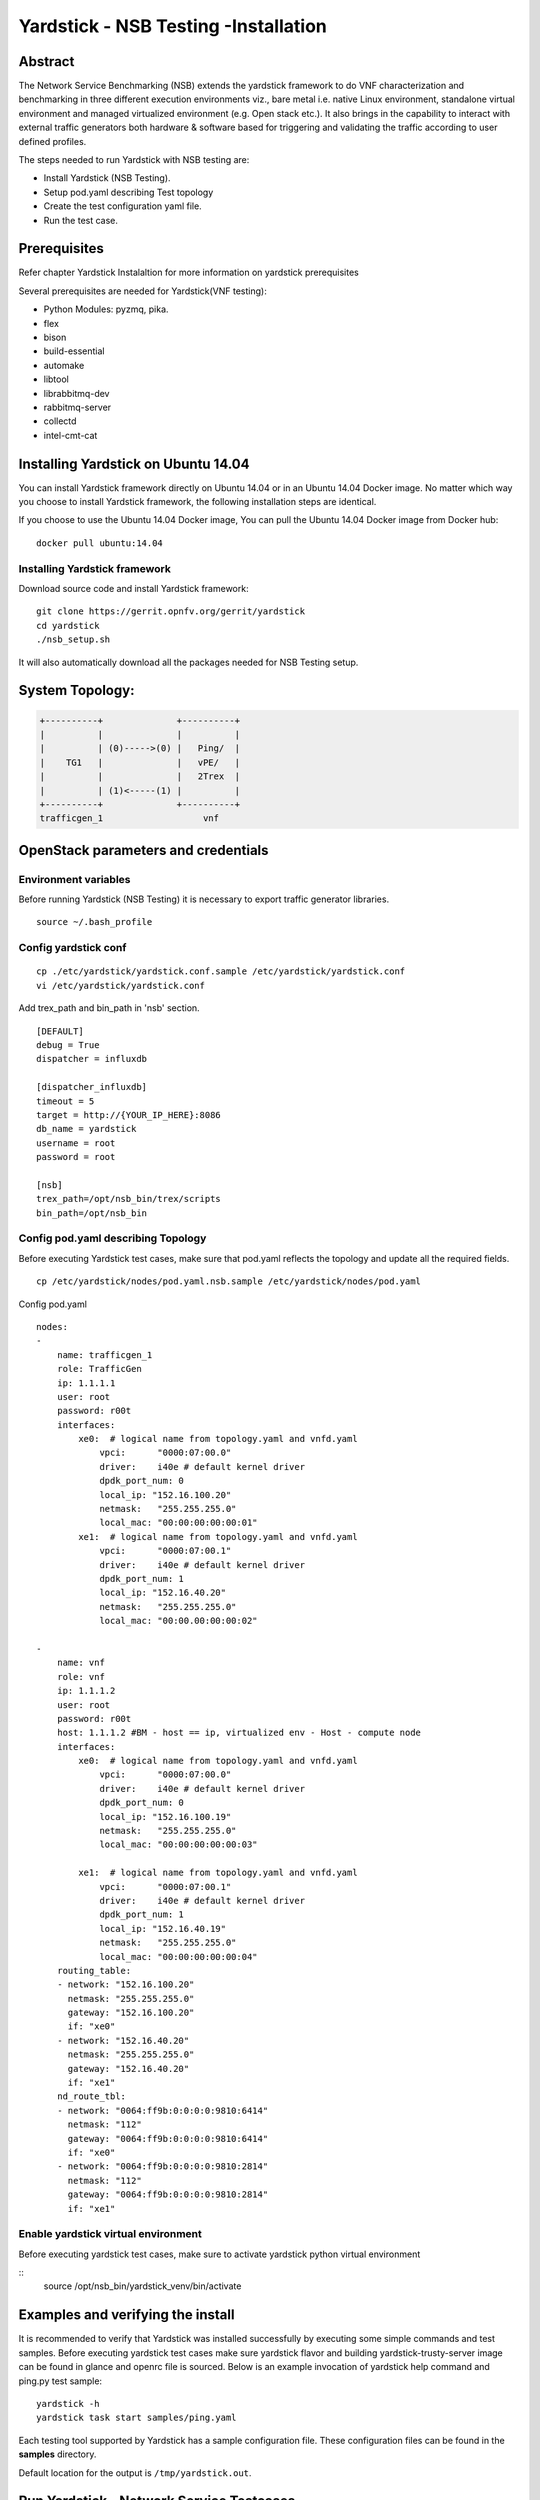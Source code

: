 .. This work is licensed under a Creative Commons Attribution 4.0 International
.. License.
.. http://creativecommons.org/licenses/by/4.0
.. (c) OPNFV, 2016-2017 Intel Corporation.

Yardstick - NSB Testing -Installation
=====================================

Abstract
--------

The Network Service Benchmarking (NSB) extends the yardstick framework to do
VNF characterization and benchmarking in three different execution
environments viz., bare metal i.e. native Linux environment, standalone virtual
environment and managed virtualized environment (e.g. Open stack etc.).
It also brings in the capability to interact with external traffic generators
both hardware & software based for triggering and validating the traffic
according to user defined profiles.

The steps needed to run Yardstick with NSB testing are:

* Install Yardstick (NSB Testing).
* Setup pod.yaml describing Test topology
* Create the test configuration yaml file.
* Run the test case.


Prerequisites
-------------

Refer chapter Yardstick Instalaltion for more information on yardstick
prerequisites

Several prerequisites are needed for Yardstick(VNF testing):

- Python Modules: pyzmq, pika.

- flex

- bison

- build-essential

- automake

- libtool

- librabbitmq-dev

- rabbitmq-server

- collectd

- intel-cmt-cat

Installing Yardstick on Ubuntu 14.04
------------------------------------

.. _install-framework:

You can install Yardstick framework directly on Ubuntu 14.04 or in an Ubuntu
14.04 Docker image. No matter which way you choose to install Yardstick
framework, the following installation steps are identical.

If you choose to use the Ubuntu 14.04 Docker image, You can pull the Ubuntu
14.04 Docker image from Docker hub:

::

  docker pull ubuntu:14.04

Installing Yardstick framework
^^^^^^^^^^^^^^^^^^^^^^^^^^^^^^
Download source code and install Yardstick framework:

::

  git clone https://gerrit.opnfv.org/gerrit/yardstick
  cd yardstick
  ./nsb_setup.sh

It will also automatically download all the packages needed for NSB Testing setup.

System Topology:
-----------------

.. code-block:: console

  +----------+              +----------+
  |          |              |          |
  |          | (0)----->(0) |   Ping/  |
  |    TG1   |              |   vPE/   |
  |          |              |   2Trex  |
  |          | (1)<-----(1) |          |
  +----------+              +----------+
  trafficgen_1                   vnf


OpenStack parameters and credentials
------------------------------------

Environment variables
^^^^^^^^^^^^^^^^^^^^^

Before running Yardstick (NSB Testing) it is necessary to export traffic
generator libraries.

::

    source ~/.bash_profile

Config yardstick conf
^^^^^^^^^^^^^^^^^^^^^^^^^^^^^^

::

    cp ./etc/yardstick/yardstick.conf.sample /etc/yardstick/yardstick.conf
    vi /etc/yardstick/yardstick.conf

Add trex_path and bin_path in 'nsb' section.

::

  [DEFAULT]
  debug = True
  dispatcher = influxdb

  [dispatcher_influxdb]
  timeout = 5
  target = http://{YOUR_IP_HERE}:8086
  db_name = yardstick
  username = root
  password = root

  [nsb]
  trex_path=/opt/nsb_bin/trex/scripts
  bin_path=/opt/nsb_bin


Config pod.yaml describing Topology
^^^^^^^^^^^^^^^^^^^^^^^^^^^^^^^^^^

Before executing Yardstick test cases, make sure that pod.yaml reflects the
topology and update all the required fields.

::

    cp /etc/yardstick/nodes/pod.yaml.nsb.sample /etc/yardstick/nodes/pod.yaml

Config pod.yaml
::
    nodes:
    -
        name: trafficgen_1
        role: TrafficGen
        ip: 1.1.1.1
        user: root
        password: r00t
        interfaces:
            xe0:  # logical name from topology.yaml and vnfd.yaml
                vpci:      "0000:07:00.0"
                driver:    i40e # default kernel driver
                dpdk_port_num: 0
                local_ip: "152.16.100.20"
                netmask:   "255.255.255.0"
                local_mac: "00:00:00:00:00:01"
            xe1:  # logical name from topology.yaml and vnfd.yaml
                vpci:      "0000:07:00.1"
                driver:    i40e # default kernel driver
                dpdk_port_num: 1
                local_ip: "152.16.40.20"
                netmask:   "255.255.255.0"
                local_mac: "00:00.00:00:00:02"

    -
        name: vnf
        role: vnf
        ip: 1.1.1.2
        user: root
        password: r00t
        host: 1.1.1.2 #BM - host == ip, virtualized env - Host - compute node
        interfaces:
            xe0:  # logical name from topology.yaml and vnfd.yaml
                vpci:      "0000:07:00.0"
                driver:    i40e # default kernel driver
                dpdk_port_num: 0
                local_ip: "152.16.100.19"
                netmask:   "255.255.255.0"
                local_mac: "00:00:00:00:00:03"

            xe1:  # logical name from topology.yaml and vnfd.yaml
                vpci:      "0000:07:00.1"
                driver:    i40e # default kernel driver
                dpdk_port_num: 1
                local_ip: "152.16.40.19"
                netmask:   "255.255.255.0"
                local_mac: "00:00:00:00:00:04"
        routing_table:
        - network: "152.16.100.20"
          netmask: "255.255.255.0"
          gateway: "152.16.100.20"
          if: "xe0"
        - network: "152.16.40.20"
          netmask: "255.255.255.0"
          gateway: "152.16.40.20"
          if: "xe1"
        nd_route_tbl:
        - network: "0064:ff9b:0:0:0:0:9810:6414"
          netmask: "112"
          gateway: "0064:ff9b:0:0:0:0:9810:6414"
          if: "xe0"
        - network: "0064:ff9b:0:0:0:0:9810:2814"
          netmask: "112"
          gateway: "0064:ff9b:0:0:0:0:9810:2814"
          if: "xe1"

Enable yardstick virtual environment
^^^^^^^^^^^^^^^^^^^^^^^^^^^^^^^^^^^^

Before executing yardstick test cases, make sure to activate yardstick
python virtual environment

::
    source /opt/nsb_bin/yardstick_venv/bin/activate


Examples and verifying the install
----------------------------------

It is recommended to verify that Yardstick was installed successfully
by executing some simple commands and test samples. Before executing yardstick
test cases make sure yardstick flavor and building yardstick-trusty-server
image can be found in glance and openrc file is sourced. Below is an example
invocation of yardstick help command and ping.py test sample:
::

  yardstick -h
  yardstick task start samples/ping.yaml

Each testing tool supported by Yardstick has a sample configuration file.
These configuration files can be found in the **samples** directory.

Default location for the output is ``/tmp/yardstick.out``.


Run Yardstick - Network Service Testcases
-----------------------------------------

NS testing - using NSBperf CLI
^^^^^^^^^^^^^^^^^^^^^^^^^^^^^^
::

  source /opt/nsb_setup/yardstick_venv/bin/activate
  PYTHONPATH: ". ~/.bash_profile"
  cd <yardstick_repo>/yardstick/cmd
  Execute command: ./NSPerf.py -h
      ./NSBperf.py --vnf <selected vnf> --test <rfc test>
      eg: ./NSBperf.py --vnf vpe --test tc_baremetal_rfc2544_ipv4_1flow_64B.yaml

NS testing - using yardstick CLI
^^^^^^^^^^^^^^^^^^^^^^^^^^^^^^^^
::

  source /opt/nsb_setup/yardstick_venv/bin/activate
  PYTHONPATH: ". ~/.bash_profile"
  Go to test case forlder type we want to execute.
      e.g. <yardstick repo>/samples/vnf_samples/nsut/<vnf>/
      run: yardstick --debug task start <test_case.yaml>
